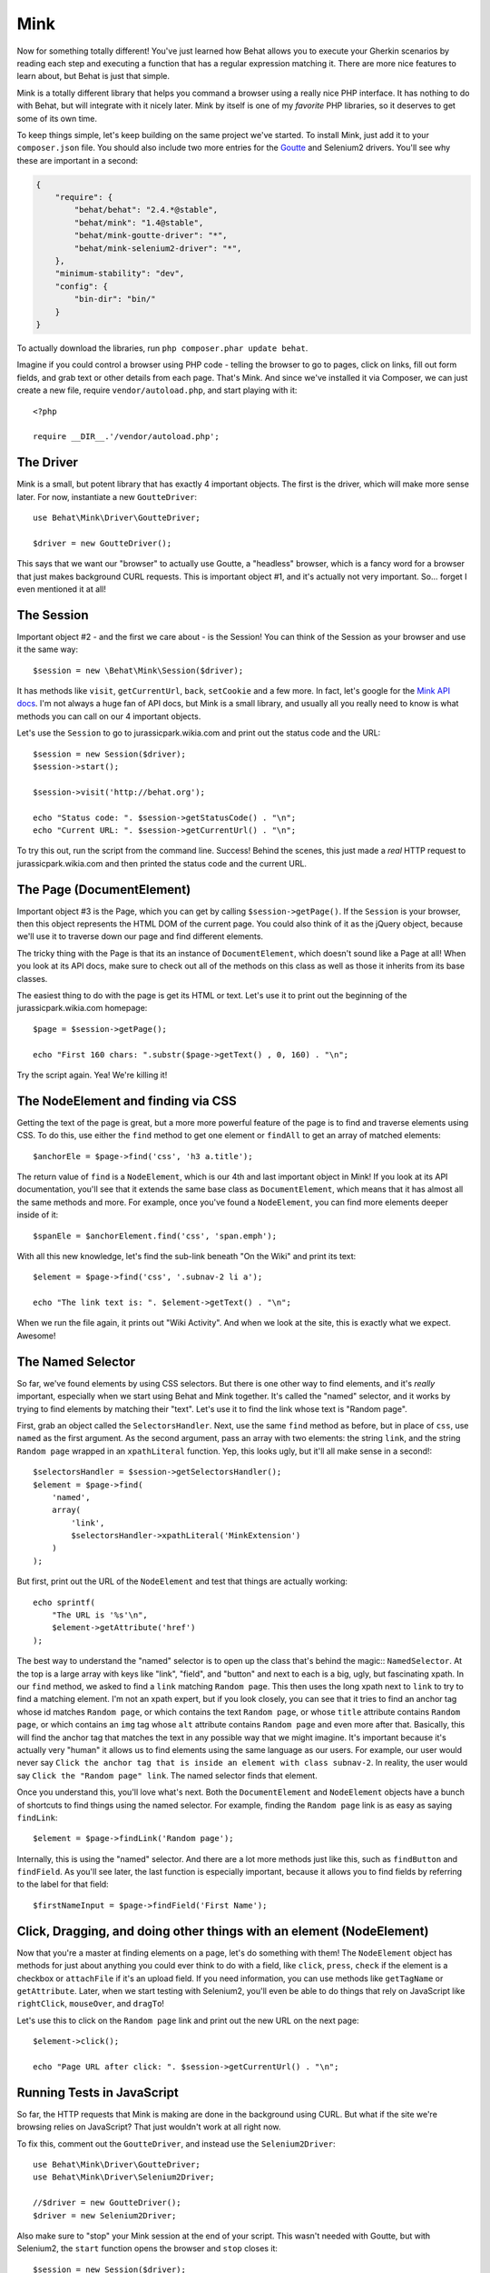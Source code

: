 Mink
====

Now for something totally different! You've just learned how Behat allows
you to execute your Gherkin scenarios by reading each step and executing
a function that has a regular expression matching it. There are more nice
features to learn about, but Behat is just that simple.

Mink is a totally different library that helps you command a browser
using a really nice PHP interface. It has nothing to do with Behat, but will
integrate with it nicely later. Mink by itself is one of my *favorite* PHP
libraries, so it deserves to get some of its own time.

To keep things simple, let's keep building on the same project we've started.
To install Mink, just add it to your ``composer.json`` file. You should also
include two more entries for the `Goutte`_ and Selenium2 drivers. You'll
see why these are important in a second:

.. code-block:: json

    {
        "require": {
            "behat/behat": "2.4.*@stable",
            "behat/mink": "1.4@stable",
            "behat/mink-goutte-driver": "*",
            "behat/mink-selenium2-driver": "*",
        },
        "minimum-stability": "dev",
        "config": {
            "bin-dir": "bin/"
        }
    }

To actually download the libraries, run ``php composer.phar update behat``.

Imagine if you could control a browser using PHP code - telling the browser
to go to pages, click on links, fill out form fields, and grab text or other
details from each page. That's Mink. And since we've installed it via Composer,
we can just create a new file, require ``vendor/autoload.php``, and start
playing with it::

    <?php
    
    require __DIR__.'/vendor/autoload.php';

The Driver
----------

Mink is a small, but potent library that has exactly 4 important objects.
The first is the driver, which will make more sense later. For now, instantiate
a new ``GoutteDriver``::

    use Behat\Mink\Driver\GoutteDriver;
 
    $driver = new GoutteDriver();

This says that we want our "browser" to actually use Goutte, a "headless"
browser, which is a fancy word for a browser that just makes background CURL
requests. This is important object #1, and it's actually not very important.
So... forget I even mentioned it at all!

The Session
-----------

Important object #2 - and the first we care about - is the Session! You can
think of the Session as your browser and use it the same way::

    $session = new \Behat\Mink\Session($driver);

It has methods like ``visit``, ``getCurrentUrl``, ``back``, ``setCookie``
and a few more. In fact, let's google for the `Mink API docs`_. I'm not always
a huge fan of API docs, but Mink is a small library, and usually all you
really need to know is what methods you can call on our 4 important
objects.

Let's use the ``Session`` to go to jurassicpark.wikia.com and print out the status code
and the URL::

    $session = new Session($driver);
    $session->start();
 
    $session->visit('http://behat.org');
 
    echo "Status code: ". $session->getStatusCode() . "\n";
    echo "Current URL: ". $session->getCurrentUrl() . "\n";

To try this out, run the script from the command line. Success! Behind the
scenes, this just made a *real* HTTP request to jurassicpark.wikia.com and then printed
the status code and the current URL.

The Page (DocumentElement)
--------------------------

Important object #3 is the Page, which you can get by calling ``$session->getPage()``.
If the ``Session`` is your browser, then this object represents the HTML DOM 
of the current page. You could also think of it as the jQuery object, because 
we'll use it to traverse down our page and find different elements.

The tricky thing with the Page is that its an instance of ``DocumentElement``,
which doesn't sound like a Page at all! When you look at its API docs, make
sure to check out all of the methods on this class as well as those it inherits
from its base classes.

The easiest thing to do with the page is get its HTML or text. Let's use
it to print out the beginning of the jurassicpark.wikia.com homepage::

    $page = $session->getPage();
 
    echo "First 160 chars: ".substr($page->getText() , 0, 160) . "\n";

Try the script again. Yea! We're killing it!

The NodeElement and finding via CSS
-----------------------------------

Getting the text of the page is great, but a more more powerful feature of
the page is to find and traverse elements using CSS. To do this,
use either the ``find`` method to get one element or ``findAll`` to get an
array of matched elements::

    $anchorEle = $page->find('css', 'h3 a.title');

The return value of ``find`` is a ``NodeElement``, which is our 4th and last
important object in Mink! If you look at its API documentation, you'll see
that it extends the same base class as ``DocumentElement``, which means that
it has almost all the same methods and more. For example, once you've found
a ``NodeElement``, you can find more elements deeper inside of it::

    $spanEle = $anchorElement.find('css', 'span.emph');

With all this new knowledge, let's find the sub-link beneath "On the Wiki" 
and print its text::

    $element = $page->find('css', '.subnav-2 li a');
 
    echo "The link text is: ". $element->getText() . "\n";

When we run the file again, it prints out "Wiki Activity". And when we look at
the site, this is exactly what we expect. Awesome!

The Named Selector
------------------

So far, we've found elements by using CSS selectors. But there is one other
way to find elements, and it's *really* important, especially when we start
using Behat and Mink together. It's called the "named" selector, and it works
by trying to find elements by matching their "text". Let's use it to find
the link whose text is "Random page".

First, grab an object called the ``SelectorsHandler``. Next, use the same
``find`` method as before, but in place of ``css``, use ``named`` as the
first argument. As the second argument, pass an array with two elements:
the string ``link``, and the string ``Random page`` wrapped in an ``xpathLiteral``
function. Yep, this looks ugly, but it'll all make sense in a second!::

    $selectorsHandler = $session->getSelectorsHandler();
    $element = $page->find(
        'named',
        array(
            'link',
            $selectorsHandler->xpathLiteral('MinkExtension')
        )
    );

But first, print out the URL of the ``NodeElement`` and test that things
are actually working::

    echo sprintf(
        "The URL is '%s'\n",
        $element->getAttribute('href')
    );

The best way to understand the "named" selector is to open up the class that's
behind the magic:: ``NamedSelector``. At the top is a large array with keys
like "link", "field", and "button" and next to each is a big, ugly, but fascinating
xpath. In our ``find`` method, we asked to find a ``link`` matching ``Random page``.
This then uses the long xpath next to ``link`` to try to find a matching
element. I'm not an xpath expert, but if you look closely, you can see that
it tries to find an anchor tag whose id matches ``Random page``, or which
contains the text ``Random page``, or whose ``title`` attribute contains
``Random page``, or which contains an ``img`` tag whose ``alt`` attribute
contains ``Random page`` and even more after that. Basically, this will
find the anchor tag that matches the text in any possible way that we might imagine. 
It's important because it's actually very "human" it allows us to find 
elements using the same language as our users. For example, our user would never 
say ``Click the anchor tag that is inside an element with class subnav-2``. 
In reality, the user would say ``Click the "Random page" link``. The named 
selector finds that element.

Once you understand this, you'll love what's next. Both the ``DocumentElement``
and ``NodeElement`` objects have a bunch of shortcuts to find things using
the named selector. For example, finding the ``Random page`` link is as
easy as saying ``findLink``::

    $element = $page->findLink('Random page');

Internally, this is using the "named" selector. And there are a lot more
methods just like this, such as ``findButton`` and ``findField``. As you'll
see later, the last function is especially important, because it allows you
to find fields by referring to the label for that field::

    $firstNameInput = $page->findField('First Name');

Click, Dragging, and doing other things with an element (NodeElement)
---------------------------------------------------------------------

Now that you're a master at finding elements on a page, let's do something
with them! The ``NodeElement`` object has methods for just about anything
you could ever think to do with a field, like ``click``, ``press``, ``check``
if the element is a checkbox or ``attachFile`` if it's an upload field. If
you need information, you can use methods like ``getTagName`` or ``getAttribute``.
Later, when we start testing with Selenium2, you'll even be able to do things
that rely on JavaScript like ``rightClick``, ``mouseOver``, and ``dragTo``!

Let's use this to click on the ``Random page`` link and print out the new
URL on the next page::

    $element->click();
 
    echo "Page URL after click: ". $session->getCurrentUrl() . "\n";

Running Tests in JavaScript
---------------------------

So far, the HTTP requests that Mink is making are done in the background
using CURL. But what if the site we're browsing relies on JavaScript? That
just wouldn't work at all right now.

To fix this, comment out the ``GoutteDriver``, and instead use the ``Selenium2Driver``::

    use Behat\Mink\Driver\GoutteDriver;
    use Behat\Mink\Driver\Selenium2Driver;
 
    //$driver = new GoutteDriver();
    $driver = new Selenium2Driver;

Also make sure to "stop" your Mink session at the end of your script. This
wasn't needed with Goutte, but with Selenium2, the ``start`` function opens
the browser and ``stop`` closes it::

    $session = new Session($driver);
    $session->start();
    
    // everything ...
    
    $session->stop();

Also, remove the status code line, as Selenium doesn't support getting the
page's status code.

In your terminal, start the selenium server that we downloaded earlier. And
just by changing one line of code to switch drivers, when we execute the
test it now actually opens up Selenium2 and performs our actions! This is
the reason Mink was created: sometimes your code can be run quickly in a
headless browser like Goutte and sometimes you need something that supports
JavaScript like Selenium2. Mink gives you a single, simple API that lets you
write the same code, and then choose very easily how you want that code written.
When we use Behat and Mink together, turning Selenium2 on and off is even
easier.

The Key Points to Mink
----------------------

And that's it for Mink! Remember that Mink is really just 4 important objects:
the ``Driver``, ``Session``, Page or ``DocumentElement`` and element or ``NodeElement``.
To find elements on a page, use the ``find`` or ``findAll`` methods with
either the ``css`` or ``named`` selector. Shortcut methods like ``findLink``
and ``findButton`` make it even easier to use the named selector. And once
you've found the element you need, do something with it - like calling the
``click`` method or getting its text via ``getText``.


.. _`Mink API docs`: http://mink.behat.org/api/
.. _Goutte: https://github.com/fabpot/Goutte